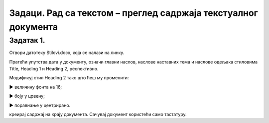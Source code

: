 Задаци. Рад са текстом – преглед садржаја текстуалног документа
================================================================

Задатак 1.
~~~~~~~~~~

Отвори датотеку Stilovi.docx, која се налази на линку.

Пратећи упутства дата у документу, означи главни наслов, наслове наставних тема и наслове одељака стиловима Title, Heading 1 и Heading 2, респективно.

Модификуј стил Heading 2 тако што ћеш му променити:

► величину фонта на 16;

► боју у црвену;

► поравнање у центрирано.

креирај садржај на крају документа. 
Сачувај документ користећи само тастатуру.